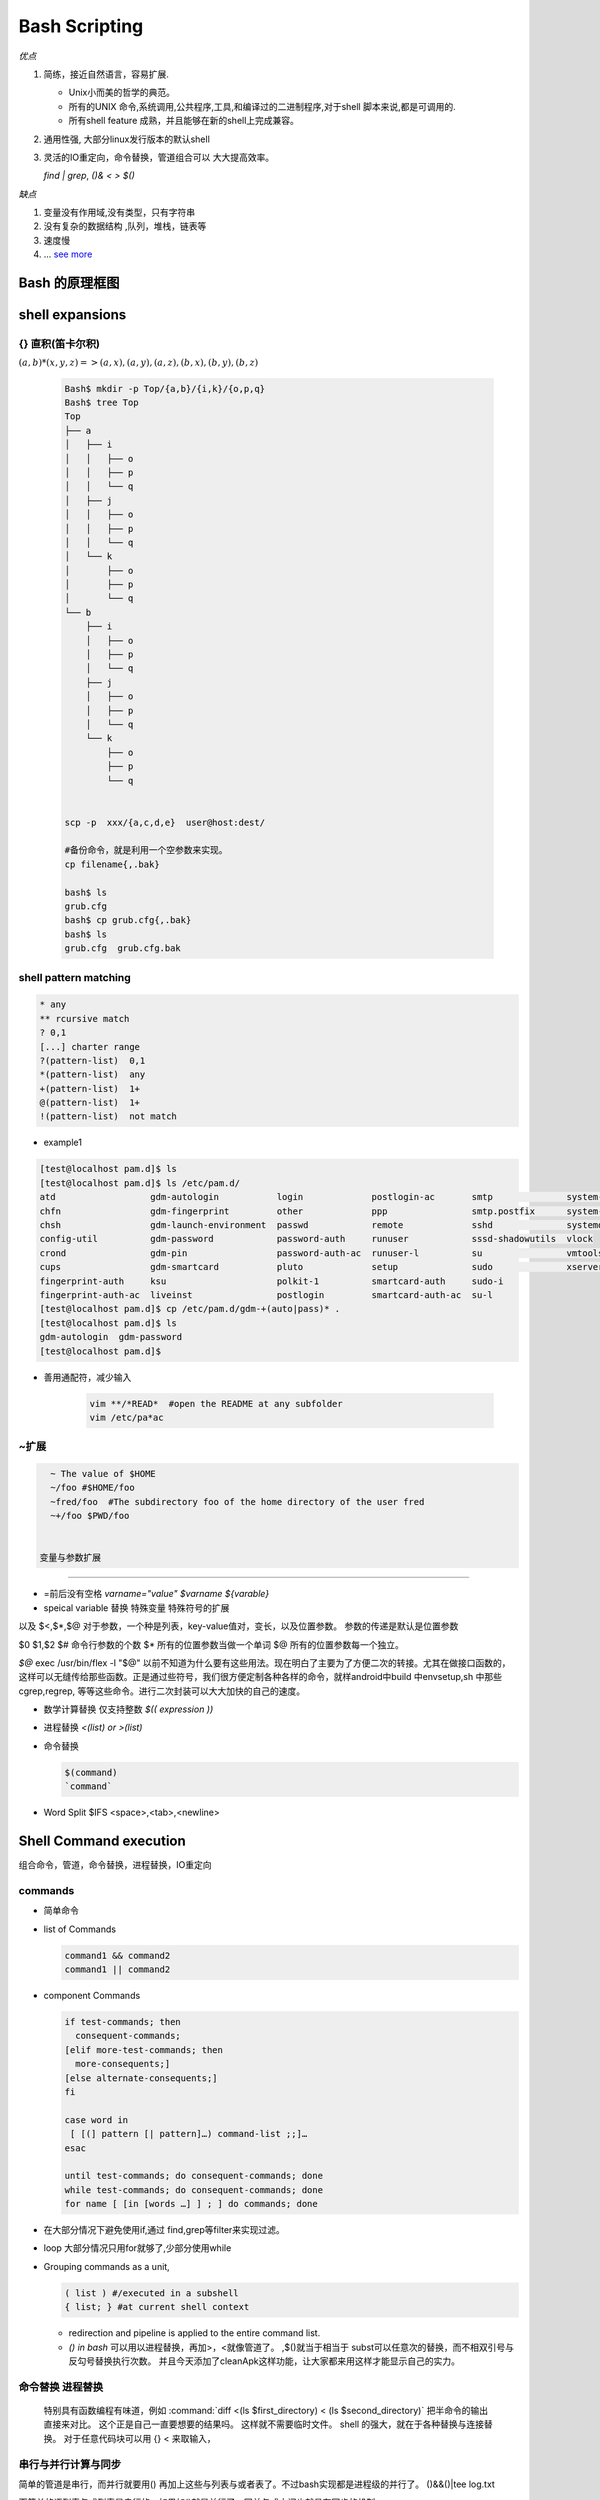 ****************
Bash Scripting
****************

*优点*

#. 简练，接近自然语言，容易扩展. 

   * Unix小而美的哲学的典范。
   * 所有的UNIX 命令,系统调用,公共程序,工具,和编译过的二进制程序,对于shell 脚本来说,都是可调用的.
   * 所有shell feature 成熟，并且能够在新的shell上完成兼容。 

#. 通用性强, 大部分linux发行版本的默认shell
#. 灵活的IO重定向，命令替换，管道组合可以 大大提高效率。

   `find | grep`, `()& < > $()`
   

*缺点*

#. 变量没有作用域,没有类型，只有字符串
#. 没有复杂的数据结构 ,队列，堆栈，链表等
#. 速度慢
#. ... `see more <http://mywiki.wooledge.org/BashWeaknesses>`_

Bash 的原理框图
===============

.. figure:: Stage_1/images/bash_component_architecture.png


shell expansions
================

{} 直积(笛卡尔积) 
-------------------

:math:`(a,b)* (x,y,z) => (a,x),(a,y),(a,z),(b,x),(b,y),(b,z)`

  .. code-block:: bash

     Bash$ mkdir -p Top/{a,b}/{i,k}/{o,p,q}
     Bash$ tree Top
     Top
     ├── a
     │   ├── i
     │   │   ├── o
     │   │   ├── p
     │   │   └── q
     │   ├── j
     │   │   ├── o
     │   │   ├── p
     │   │   └── q
     │   └── k
     │       ├── o
     │       ├── p
     │       └── q
     └── b
         ├── i
         │   ├── o
         │   ├── p
         │   └── q
         ├── j
         │   ├── o
         │   ├── p
         │   └── q
         └── k
             ├── o
             ├── p
             └── q


     scp -p  xxx/{a,c,d,e}  user@host:dest/

     #备份命令，就是利用一个空参数来实现。
     cp filename{,.bak} 
     
     bash$ ls
     grub.cfg
     bash$ cp grub.cfg{,.bak}
     bash$ ls
     grub.cfg  grub.cfg.bak

shell pattern matching
------------------------

.. code-block:: bash

   * any
   ** rcursive match
   ? 0,1
   [...] charter range
   ?(pattern-list)  0,1
   *(pattern-list)  any
   +(pattern-list)  1+
   @(pattern-list)  1+
   !(pattern-list)  not match

* example1

.. code-block:: bash

   [test@localhost pam.d]$ ls
   [test@localhost pam.d]$ ls /etc/pam.d/
   atd                  gdm-autologin           login             postlogin-ac       smtp              system-auth
   chfn                 gdm-fingerprint         other             ppp                smtp.postfix      system-auth-ac
   chsh                 gdm-launch-environment  passwd            remote             sshd              systemd-user
   config-util          gdm-password            password-auth     runuser            sssd-shadowutils  vlock
   crond                gdm-pin                 password-auth-ac  runuser-l          su                vmtoolsd
   cups                 gdm-smartcard           pluto             setup              sudo              xserver
   fingerprint-auth     ksu                     polkit-1          smartcard-auth     sudo-i
   fingerprint-auth-ac  liveinst                postlogin         smartcard-auth-ac  su-l
   [test@localhost pam.d]$ cp /etc/pam.d/gdm-+(auto|pass)* .
   [test@localhost pam.d]$ ls
   gdm-autologin  gdm-password
   [test@localhost pam.d]$ 

* 善用通配符，减少输入

   .. code-block:: bash

      vim **/*READ*  #open the README at any subfolder
      vim /etc/pa*ac

~扩展
-----

.. code-block:: bash

   ~ The value of $HOME
   ~/foo #$HOME/foo
   ~fred/foo  #The subdirectory foo of the home directory of the user fred
   ~+/foo $PWD/foo


 变量与参数扩展
-----------------

* =前后没有空格  `varname="value"` `$varname ${varable}`

* speical variable 替换  特殊变量 特殊符号的扩展

以及 $<,$*,$@ 
对于参数，一个种是列表，key-value值对，变长，以及位置参数。 参数的传递是默认是位置参数 

$0 $1,$2  
$# 命令行参数的个数
$* 所有的位置参数当做一个单词
$@ 所有的位置参数每一个独立。


*$@*
exec /usr/bin/flex -l "$@" 以前不知道为什么要有这些用法。现在明白了主要为了方便二次的转接。尤其在做接口函数的，这样可以无缝传给那些函数。正是通过些符号，我们很方便定制各种各样的命令，就样android中build 中envsetup,sh 中那些cgrep,regrep, 等等这些命令。进行二次封装可以大大加快的自己的速度。

       
.. csv-table::
   :header": "Variable","Description"
   
   "$0",The filename of the current script.
   "$n",These variables correspond to the arguments with which a script was invoked. Here n is a positive decimal number corresponding to the position of an argument (the first argument is $1, the second argument is $2, and so on).
   "$$",The process ID of the current shell. For shell scripts, this is the process ID under which they are executing.
   "$#",The number of arguments supplied to a script.
   "$@",All the arguments are individually double quoted. If a script receives two arguments, $@ is equivalent to $1 $2.
   "$*",All the arguments are double quoted. If a script receives two arguments, $* is equivalent to $1 $2.
   "$?",The exit status of the last command executed.
   "$!",The process ID of the last background command.
   "$_",The last argument of the previous command.
      
   * 利用$* 来实现命令的封装，在你需要定制你的命令的时候
     
     .. code-block:: bash
        
        ll.sh 
        ls -l $* 

   * default value
     
     .. code-block:: bash

        ${parameter:-word} 
        ${parameter:=word}
        ${parameter:?word}
        ${parameter:+word}

   * string slice

     .. code-block:: bash

        ${parameter:offset}
        ${parameter:offset:length}
        #左匹配删除
        ${parameter#word}
        ${parameter##word}
        
        # 右侧删除
        ${parameter%word}
        ${parameter%%word}

        # 替换
        ${parameter/pattern/string}
        # 小写 
        ${parameter^pattern}
        ${parameter,pattern}

        #小写
        ${parameter^^pattern}
        ${parameter,,pattern}

    - 把你复杂的变量直接存为变量

      .. code-block:: bash
         
         mydu="du -csh"   


* 数学计算替换 仅支持整数 `$(( expression ))`
* 进程替换 `<(list) or  >(list)`
* 命令替换

  .. code-block:: bash

     $(command)  
     `command`

* Word Split $IFS  <space>,<tab>,<newline>

Shell Command execution 
============================

组合命令，管道，命令替换，进程替换，IO重定向


commands
---------

* 简单命令

* list of Commands

  .. code-block:: bash

     command1 && command2
     command1 || command2

*  component Commands

   .. code-block:: bash
   
      if test-commands; then
        consequent-commands;
      [elif more-test-commands; then
        more-consequents;]
      [else alternate-consequents;]
      fi
   
      case word in
       [ [(] pattern [| pattern]…) command-list ;;]…
      esac
   
      until test-commands; do consequent-commands; done
      while test-commands; do consequent-commands; done
      for name [ [in [words …] ] ; ] do commands; done
 


* 在大部分情况下避免使用if,通过 find,grep等filter来实现过滤。
* loop 大部分情况只用for就够了,少部分使用while


* Grouping commands  as a unit, 

  .. code-block:: bash

     ( list ) #/executed in a subshell  
     { list; } #at current shell context

  - redirection and pipeline is applied to the entire command list. 
  - *() in bash*
    可以用以进程替换，再加>，<就像管道了。 ,$()就当于相当于 subst可以任意次的替换，而不相双引号与反勾号替换执行次数。
    并且今天添加了cleanApk这样功能，让大家都来用这样才能显示自己的实力。

命令替换 进程替换
---------------------



  特别具有函数编程有味道，例如
  :command:`diff <(ls $first_directory) < (ls $second_directory)` 把半命令的输出直接来对比。
  这个正是自己一直要想要的结果吗。 这样就不需要临时文件。
  shell 的强大，就在于各种替换与连接替换。 对于任意代码块可以用 {} < 来取输入，


串行与并行计算与同步
--------------------

简单的管道是串行，而并行就要用() 再加上这些与列表与或者表了。不过bash实现都是进程级的并行了。
()&&()|tee log.txt

而简单的语列表与或列表是串行的，如果加()就是并行了，同并与或之间也就具有同步的机制。

并且sh 中很有函数式编程味道。

并且bash 命令回显机制是做的最好的，-verbose以及打印命令回显呢。

所以对于bash来说，直接看其执行的log就可以了。这样就可以利用gentoo把整个启动过程完全搞明白了。


*多进程*

`Bash script parallel processing (concurent exec) <http://ubuntuforums.org/showthread.php?t=382330>`_ 

 {} & 就可以直接把这块代码放在了后台运行。 直接用wait来进行同步，并且如何等可以用 man wait 来查参数。
   
.. code-block:: bash
 
   for i in `seq 1 100` ; do
       (ping www.google.com &)
   done
   
   
   maxjobs = 10
   
   foreach line in the file {
        jobsrunning = 0
        while jobsrunning < maxjobs {
            do job &
            jobsrunning += 1
        }
        wait
   }
   
   job ( ){
      ...
   }

IO redirection
---------------


*bash 有最好用重定向*

.. code-block:: bash

   { code-block} >> output.log

例如下边的例子，生成 :file:`/etc/udev/rules.d/70-persistent-net.rules` 的 
:file:`/lib/udev/write_net_rules` 生成函数。

.. code-block:: bash

   diff -u < (ls | sort ) <(ssh -i ~/my.key dove@myhost grep amazon mp3.urltxt)

.. code-block:: bash

   write_rule() {
           local match="$1"
           local name="$2"
           local comment="$3"
   
           {
           if [ "$PRINT_HEADER" ]; then
                   PRINT_HEADER=
                   echo "# This file was automatically generated by the $0"
                   echo "# program, run by the persistent-net-generator.rules rules file."
                   echo "#"
                   echo "# You can modify it, as long as you keep each rule on a single"
                   echo "# line, and change only the value of the NAME= key."
           fi
   
           echo ""
           [ "$comment" ] && echo "# $comment"
           echo "SUBSYSTEM==\"net\", ACTION==\"add\"$match, NAME=\"$name\""
           } >> $RULES_FILE
   }
   
*重定向代码块的输出* {} >log.txt 直接一段代码所有输出都重定向到文件中。这样可以分以直接compile的log分开保存起来，在其内部直接重定向。

.. code-block:: bash

   << 重定向到文件，从文件中读取。
   <<<就是 "here string" 就是python 中"""三目符的用法。


更好完的重定向要属端口应用功能 了。
------------------------------------

:command:`mknod /dev/tcp c 30 36` 就可以STDIN/STDOUT/STDERR一样重定向了。

特别是/dev/tcp   /dev/upd这些伪设备也是很好完的。

.. code-block:: bash
    
    cat </dev/tcp/time.nist.gov/13

就得到的实现。

pipelines
-----------
  
* Pipes

  .. code-block:: bash

     command1 | command2
     command1 |& command2

  
Redirections
------------

命令的模型 这个图不错
http://www.jianshu.com/p/3687e12b8d48

.. list-table:: 
   
   * - stdin
     - stdout
     - stderr 
   * - 0
     - 1
     - 2
     - & 

   * - >, >>
     - <, <<,<<<
     - [n]<&digit-
     - [n]<>word



*对于文件的读写*


bash 是最简化的， read 指定就可以，写可以用echo也可以write以及重定了。

例如读入前三行

.. code-block:: bash
    
   { read line1
     read line2
     read line3
   } < /etc/fstab


这是多么的简练，原来perl中那些符号也都是从这里来的吧。并且bash中的read指定很强的。

不仅支持 timeout还支持 列表输入，就像 a,b,c=1,2,3这样。并且自动把多余给最后一个。
还可以指令一行，还是一个字符，还是指定分界符。还可以设置不回显等等。
当然如果想读入特定几行，并且放在一个数据组里，有readarray,mapfile.都是这些功能。
http://omicron2012.blog.163.com/blog/static/236148083201442483739536/

* basic concept
  
  * stdin 0,stdout 1,stderr 2, exec
  * `` $() 
  * fork  {},() &
  
* simple one

  ls -l > ls-l.txt
  grep da * 2> grep-errors.txt
  xxxx 2>&1 | tee log.txt
  stdout/stderr  >
  stdin/exec <

  rm -f $(find / -iname core) &> /dev/null

* { 
    action one
    action two
   }> 1>out.out 2>error.log


* pipepline just connect  output of one program to other output

  .. code-block:: bash

     find -iname "xx"| xargs grep "afaf"
     ls -l |sed -e 's/[aeio]/u/g'

* pipepline just connect  output of one program to other output
  
  * `` $() 

* list of commands

  && || ; &

https://www.gnu.org/software/bash/manual/html_node/index.html#SEC_Contents


command line editing
=====================





*command complete*

如果这个做好，可以大大加快工作效率。例如 

#. `More on Using the Bash Complete Command <http://www.linuxjournal.com/content/more-using-bash-complete-command>`_  可以利用来自定义命令补全，是可以加上过滤条件的
#. `Programmable-Completion <http://www.gnu.org/software/bash/manual/bash.html#Programmable-Completion>`_  bash 中有专门的文档来说明，据说zsh的补全做的最好。
#. 目前在对于android，已经有现在与补全功能了，在sdk/bash_compeletion/adb  加载了它之后，android下就可以自动补全了。
#. `zsh adb completion  <https://github.com/zsh-users/zsh-completions>`_  

#. 好用自动补齐功能

   - 路径补全，命令补全，命令参数补全，插件内容补全
   - 智能拼写纠正

   :command:`apt-get install bash-completion` 

   并且随着 bash的升级，4.3之后已经可以 自动补全 参数了。看来是越来越强了。如果是想自定义可以使用
   http://kodango.com/bash-competion-programming

   这一点zsh 做更灵活，各种补全，尽可能tab. 并且支持** 来递归。

   .. image:: Stage_1/asciinema/auto-complete.gif
      :scale: 50%


- 把你常用的路径直接存为变量，可以减少cd 的次数

   .. image:: Stage_1/asciinema/variable_expand.gif
      :scale: 50%

编辑模式 vi/emcas
-------------------

set -o vi

*man builtins* 可以看许多有用东东，例如bind就可以进行键盘绑定的。就像vi  的map一样。
对于编辑模式的改变 bindkey -v vi vi模式。

对于编辑模式的改变 bindkey -v vi vi模式。
https://www.ibm.com/developerworks/cn/linux/shell/z/
http://wdxtub.com/2016/02/18/oh-my-zsh/


history skill
---------------
   
.. code-block:: bash
 
   ! Start a history substitution, except when followed by a space, tab, the end of
   the line, `=' or `('.
   !n Refer to command line n.
   !-n Refer to the command n lines back.
   !! Refer to the previous command. This is a synonym for `!-1'.
   !string Refer to the most recent command starting with string.
   !?string[?]
   Refer to the most recent command containing string. The trailing `?' may be
   omitted if the string is followed immediately by a newline.
   ^string1^string2^
   Quick Substitution. Repeat the last command, replacing string1 with string2.
   Equivalent to !!:s/string1/string2/.
   !# The entire command line typed so far.
   
#. troubleshoot set -x, strace
   set -e

#. has options to control output format and support  and OR






shell function
----------------


*如何在shell环境中添加自己的命令*
之前自己干过，直接添加变量，或者直接在命令行赋值，直接添加全局变量，其实也很简单，那就是直接source 一个sh文件，它会当前的进程下执行。其本质那就是你是eval,exec,system,等等之间不同了。现在真正明白了这些操作区别，取决于如何得到这些操作以及结果。在python中脚本，那就execfile, 就像tcl的中source一样的。就像bash一样，我把可以把tcl,python直接当做脚本，但是perl是不行的，perl本身是没有交互环境。
并且在bash 中 ". " 点+ 空格就相当于source.

.. code-block:: bash
  
   # perl style
   #!/bin/bash 
   function quit {
      exit
   }  
   function e {
       echo $1 
   }  
   e Hello
   e World
   quit
   echo foo 
   
   # C style

   function e () {
       echo $1 
   }

#. include other bash scripts into current context.
   `source  and "."`

text Process
============
 
*精确的文档生成*

对于linux 下大部分的命令输出都是可以参数可控控制，并且大部分命令都支持 与或非
同时直接支持把结果当命令进一步执行这个不正是自己之前到 tcl 用到 subst 功能吗。

同时也就具备了m4 的部分功能。

.. code-block:: bash

   $> 
   -> for cl in 19156448 19064514 19006994; do p4 shelve -r -c $cl && echo -e "-------------\n"; done
   Shelving files for change 19156448.
   add //sw/README.mkd#none
   add //sw/TestPlan.pm#none
   add //sw/build_checker.pl#none
   add //sw/build_installer.pl#none
   add //sw/builds/aardvark/nightly/20141218_aardvark_nightly_debug/data/hello.txt#none
   add //sw/builds/aardvark/nightly/20141218_aardvark_nightly_debug/data/world.txt#none
   add //sw/builds/aardvark/nightly/20141219_aardvark_nightly_debug/data/hello.txt#none
   add //sw/builds/aardvark/nightly/20141219_aardvark_nightly_debug/data/world.txt#none
   add //sw/builds/aardvark/nightly/20141219_aardvark_nightly_debug/installer/installer.pl#none
   add //sw/test_project/data/taskEntry.pl#none
   Change 19156448 files shelved.
   -------------
   
   Shelving files for change 19064514.
   edit //sw/devtools/QA/Tools/Farm/exec/Nexus/Submit_ToT.pl#4
   Change 19064514 files shelved.
   -------------
   
   Shelving files for change 19006994.
   edit //sw/doc/code-notes.mkd#1
   edit //sw/FarmEntry.pm#33
   add //sw/BuildCheckerV2.pl#none
   add //sw/d/TestPlan.pm#none
   add //sw/AppConfigValidator.pm#none
   add //sw/Machine.pm#none
   Change 19006994 files shelved.
   -------------

分隔符
------

现在明白了，sh 的了些限制，sh 直接用空格当做分隔符，并且调用也这样。 也就是为什么赋值，不能分开写的原因。
如果替换就得用 `` , 或者$()

默认的都是空格， 换行。
列表分隔符是,  
key,value的分隔符是:, =>,或者=
列表的符号，[]/()
哈希数组:  {}
默认的引用 . -> 等等。

* Regular Expression 
  
  .. code-block:: bash
     
     . * [] ? {} () ^,$

* tools collections
  
   - diff,sort/tsort,uniq,join,paste,join,wc,grep
   - expand,cut,head,tail,look,sed,awk,tr
   - fold,fmt,col,column,nl,pr
   https://www.tldp.org/LDP/abs/html/textproc.html

参考
====

.. [Advanced Bash Scripting Guide] https://www.tldp.org/LDP/abs/html/
.. [bash architecture]   http://aosabook.org/en/bash.html
.. [gnu bash manual]  https://www.gnu.org/software/bash/manual/html_node/index.html#SEC_Contents
.. [Bash Prog Intro HowTo] http://tldp.org/HOWTO/Bash-Prog-Intro-HOWTO.html#toc7
.. [text process] https://www.tldp.org/LDP/abs/html/textproc.html
